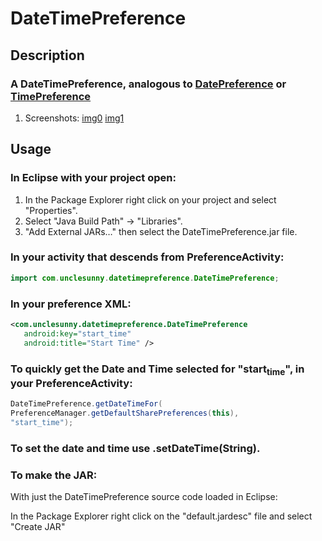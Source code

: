 * DateTimePreference

** Description
*** A DateTimePreference, analogous to [[https://github.com/bostonandroid/DatePreference][DatePreference]] or [[https://github.com/bostonandroid/TimePreference][TimePreference]]
**** Screenshots: [[file:./Screenshots/img0.png][img0]] [[file:./Screenshots/img1.png][img1]]

** Usage
*** In Eclipse with your project open:

  1. In the Package Explorer right click on your project and select "Properties".
  2. Select "Java Build Path" -> "Libraries".
  3. "Add External JARs..." then select the DateTimePreference.jar file.

*** In your activity that descends from PreferenceActivity:

    #+BEGIN_SRC java
      import com.unclesunny.datetimepreference.DateTimePreference;
    #+END_SRC
  
*** In your preference XML:

    #+BEGIN_SRC xml
      <com.unclesunny.datetimepreference.DateTimePreference
         android:key="start_time"
         android:title="Start Time" />
    #+END_SRC

*** To quickly get the Date and Time selected for "start_time", in your PreferenceActivity:

    #+BEGIN_SRC java
    DateTimePreference.getDateTimeFor(
    PreferenceManager.getDefaultSharePreferences(this),
    "start_time");
    #+END_SRC

*** To set the date and time use .setDateTime(String).

*** To make the JAR:

  With just the DateTimePreference source code loaded in Eclipse:

  In the Package Explorer right click on the "default.jardesc" file and select "Create JAR"

